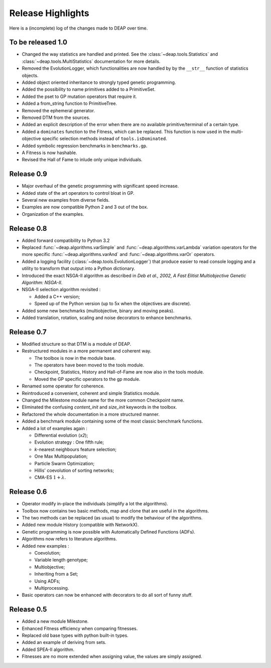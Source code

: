 ==================
Release Highlights
==================
Here is a (incomplete) log of the changes made to DEAP over time. 

To be released 1.0
==================

- Changed the way statistics are handled and printed. See the
  :class:`~deap.tools.Statistics` and :class:`~deap.tools.MultiStatistics`
  documentation for more details.
- Removed the EvolutionLogger, which functionalities are now handled by
  by the ``__str__`` function of statistics objects.
- Added object oriented inheritance to strongly typed genetic programming.
- Added the possibility to name primitives added to a PrimitiveSet.
- Added the pset to GP mutation operators that require it.
- Added a from_string function to PrimitiveTree.
- Removed the ephemeral generator.
- Removed DTM from the sources.
- Added an explicit description of the error when there are no available
  primitive/terminal of a certain type.
- Added a ``dominates`` function to the Fitness, which can be replaced. This
  function is now used in the multi-objective specific selection methods
  instead of ``tools.isDominated``.
- Added symbolic regression benchmarks in ``benchmarks.gp``.
- A Fitness is now hashable.
- Revised the Hall of Fame to inlude only unique individuals.

Release 0.9
===========

- Major overhaul of the genetic programming with significant speed increase.
- Added state of the art operators to control bloat in GP.
- Several new examples from diverse fields.
- Examples are now compatible Python 2 and 3 out of the box.
- Organization of the examples.

Release 0.8
===========
- Added forward compatibility to Python 3.2
- Replaced :func:`~deap.algorithms.varSimple` and
  :func:`~deap.algorithms.varLambda` variation operators for the more specific
  :func:`~deap.algorithms.varAnd` and :func:`~deap.algorithms.varOr`
  operators.
- Added a logging facility (:class:`~deap.tools.EvolutionLogger`) that produce
  easier to read console logging and a utility to transform that output into a
  Python dictionary.
- Introduced the exact NSGA-II algorithm as described in *Deb et al., 2002, A
  Fast Elitist Multiobjective Genetic Algorithm: NSGA-II*.
- NSGA-II selection algorithm revisited :

  - Added a C++ version;
  - Speed up of the Python version (up to 5x when the objectives are discrete).

- Added some new benchmarks (multiobjective, binary and moving peaks).
- Added translation, rotation, scaling and noise decorators to enhance benchmarks.

Release 0.7
===========
- Modified structure so that DTM is a module of DEAP.
- Restructured modules in a more permanent and coherent way.
	
  - The toolbox is now in the module base.
  - The operators have been moved to the tools module.
  - Checkpoint, Statistics, History and Hall-of-Fame are now also in the tools module.
  - Moved the GP specific operators to the gp module.
	
- Renamed some operator for coherence.
- Reintroduced a convenient, coherent and simple Statistics module.
- Changed the Milestone module name for the more common Checkpoint name.
- Eliminated the confusing *content_init* and *size_init* keywords in the toolbox.
- Refactored the whole documentation in a more structured manner.
- Added a benchmark module containing some of the most classic benchmark functions.
- Added a lot of examples again :
	
  - Differential evolution (*x2*);
  - Evolution strategy : One fifth rule;
  - *k*-nearest neighbours feature selection;
  - One Max Multipopulation;
  - Particle Swarm Optimization;
  - Hillis' coevolution of sorting networks;
  - CMA-ES :math:`1+\lambda`.


Release 0.6
===========
- Operator modify in-place the individuals (simplify a lot the algorithms).
- Toolbox now contains two basic methods, map and clone that are useful in the algorithms.
- The two methods can be replaced (as usual) to modify the behaviour of the algorithms.
- Added new module History (compatible with NetworkX).
- Genetic programming is now possible with Automatically Defined Functions (ADFs).
- Algorithms now refers to literature algorithms.
- Added new examples :

  - Coevolution; 
  - Variable length genotype;
  - Multiobjective;
  - Inheriting from a Set;
  - Using ADFs;
  - Multiprocessing.

- Basic operators can now be enhanced with decorators to do all sort of funny stuff.

Release 0.5
===========
- Added a new module Milestone.
- Enhanced Fitness efficiency when comparing fitnesses.
- Replaced old base types with python built-in types.
- Added an example of deriving from sets.
- Added SPEA-II algorithm.
- Fitnesses are no more extended when assigning value, the values are simply assigned.
